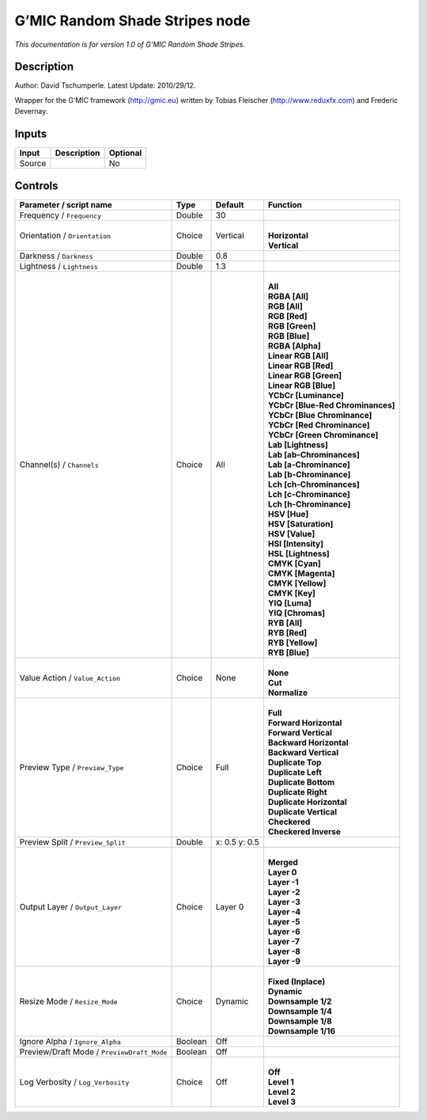 .. _eu.gmic.RandomShadeStripes:

G’MIC Random Shade Stripes node
===============================

*This documentation is for version 1.0 of G’MIC Random Shade Stripes.*

Description
-----------

Author: David Tschumperle. Latest Update: 2010/29/12.

Wrapper for the G’MIC framework (http://gmic.eu) written by Tobias Fleischer (http://www.reduxfx.com) and Frederic Devernay.

Inputs
------

+--------+-------------+----------+
| Input  | Description | Optional |
+========+=============+==========+
| Source |             | No       |
+--------+-------------+----------+

Controls
--------

.. tabularcolumns:: |>{\raggedright}p{0.2\columnwidth}|>{\raggedright}p{0.06\columnwidth}|>{\raggedright}p{0.07\columnwidth}|p{0.63\columnwidth}|

.. cssclass:: longtable

+--------------------------------------------+---------+---------------+-------------------------------------+
| Parameter / script name                    | Type    | Default       | Function                            |
+============================================+=========+===============+=====================================+
| Frequency / ``Frequency``                  | Double  | 30            |                                     |
+--------------------------------------------+---------+---------------+-------------------------------------+
| Orientation / ``Orientation``              | Choice  | Vertical      | |                                   |
|                                            |         |               | | **Horizontal**                    |
|                                            |         |               | | **Vertical**                      |
+--------------------------------------------+---------+---------------+-------------------------------------+
| Darkness / ``Darkness``                    | Double  | 0.8           |                                     |
+--------------------------------------------+---------+---------------+-------------------------------------+
| Lightness / ``Lightness``                  | Double  | 1.3           |                                     |
+--------------------------------------------+---------+---------------+-------------------------------------+
| Channel(s) / ``Channels``                  | Choice  | All           | |                                   |
|                                            |         |               | | **All**                           |
|                                            |         |               | | **RGBA [All]**                    |
|                                            |         |               | | **RGB [All]**                     |
|                                            |         |               | | **RGB [Red]**                     |
|                                            |         |               | | **RGB [Green]**                   |
|                                            |         |               | | **RGB [Blue]**                    |
|                                            |         |               | | **RGBA [Alpha]**                  |
|                                            |         |               | | **Linear RGB [All]**              |
|                                            |         |               | | **Linear RGB [Red]**              |
|                                            |         |               | | **Linear RGB [Green]**            |
|                                            |         |               | | **Linear RGB [Blue]**             |
|                                            |         |               | | **YCbCr [Luminance]**             |
|                                            |         |               | | **YCbCr [Blue-Red Chrominances]** |
|                                            |         |               | | **YCbCr [Blue Chrominance]**      |
|                                            |         |               | | **YCbCr [Red Chrominance]**       |
|                                            |         |               | | **YCbCr [Green Chrominance]**     |
|                                            |         |               | | **Lab [Lightness]**               |
|                                            |         |               | | **Lab [ab-Chrominances]**         |
|                                            |         |               | | **Lab [a-Chrominance]**           |
|                                            |         |               | | **Lab [b-Chrominance]**           |
|                                            |         |               | | **Lch [ch-Chrominances]**         |
|                                            |         |               | | **Lch [c-Chrominance]**           |
|                                            |         |               | | **Lch [h-Chrominance]**           |
|                                            |         |               | | **HSV [Hue]**                     |
|                                            |         |               | | **HSV [Saturation]**              |
|                                            |         |               | | **HSV [Value]**                   |
|                                            |         |               | | **HSI [Intensity]**               |
|                                            |         |               | | **HSL [Lightness]**               |
|                                            |         |               | | **CMYK [Cyan]**                   |
|                                            |         |               | | **CMYK [Magenta]**                |
|                                            |         |               | | **CMYK [Yellow]**                 |
|                                            |         |               | | **CMYK [Key]**                    |
|                                            |         |               | | **YIQ [Luma]**                    |
|                                            |         |               | | **YIQ [Chromas]**                 |
|                                            |         |               | | **RYB [All]**                     |
|                                            |         |               | | **RYB [Red]**                     |
|                                            |         |               | | **RYB [Yellow]**                  |
|                                            |         |               | | **RYB [Blue]**                    |
+--------------------------------------------+---------+---------------+-------------------------------------+
| Value Action / ``Value_Action``            | Choice  | None          | |                                   |
|                                            |         |               | | **None**                          |
|                                            |         |               | | **Cut**                           |
|                                            |         |               | | **Normalize**                     |
+--------------------------------------------+---------+---------------+-------------------------------------+
| Preview Type / ``Preview_Type``            | Choice  | Full          | |                                   |
|                                            |         |               | | **Full**                          |
|                                            |         |               | | **Forward Horizontal**            |
|                                            |         |               | | **Forward Vertical**              |
|                                            |         |               | | **Backward Horizontal**           |
|                                            |         |               | | **Backward Vertical**             |
|                                            |         |               | | **Duplicate Top**                 |
|                                            |         |               | | **Duplicate Left**                |
|                                            |         |               | | **Duplicate Bottom**              |
|                                            |         |               | | **Duplicate Right**               |
|                                            |         |               | | **Duplicate Horizontal**          |
|                                            |         |               | | **Duplicate Vertical**            |
|                                            |         |               | | **Checkered**                     |
|                                            |         |               | | **Checkered Inverse**             |
+--------------------------------------------+---------+---------------+-------------------------------------+
| Preview Split / ``Preview_Split``          | Double  | x: 0.5 y: 0.5 |                                     |
+--------------------------------------------+---------+---------------+-------------------------------------+
| Output Layer / ``Output_Layer``            | Choice  | Layer 0       | |                                   |
|                                            |         |               | | **Merged**                        |
|                                            |         |               | | **Layer 0**                       |
|                                            |         |               | | **Layer -1**                      |
|                                            |         |               | | **Layer -2**                      |
|                                            |         |               | | **Layer -3**                      |
|                                            |         |               | | **Layer -4**                      |
|                                            |         |               | | **Layer -5**                      |
|                                            |         |               | | **Layer -6**                      |
|                                            |         |               | | **Layer -7**                      |
|                                            |         |               | | **Layer -8**                      |
|                                            |         |               | | **Layer -9**                      |
+--------------------------------------------+---------+---------------+-------------------------------------+
| Resize Mode / ``Resize_Mode``              | Choice  | Dynamic       | |                                   |
|                                            |         |               | | **Fixed (Inplace)**               |
|                                            |         |               | | **Dynamic**                       |
|                                            |         |               | | **Downsample 1/2**                |
|                                            |         |               | | **Downsample 1/4**                |
|                                            |         |               | | **Downsample 1/8**                |
|                                            |         |               | | **Downsample 1/16**               |
+--------------------------------------------+---------+---------------+-------------------------------------+
| Ignore Alpha / ``Ignore_Alpha``            | Boolean | Off           |                                     |
+--------------------------------------------+---------+---------------+-------------------------------------+
| Preview/Draft Mode / ``PreviewDraft_Mode`` | Boolean | Off           |                                     |
+--------------------------------------------+---------+---------------+-------------------------------------+
| Log Verbosity / ``Log_Verbosity``          | Choice  | Off           | |                                   |
|                                            |         |               | | **Off**                           |
|                                            |         |               | | **Level 1**                       |
|                                            |         |               | | **Level 2**                       |
|                                            |         |               | | **Level 3**                       |
+--------------------------------------------+---------+---------------+-------------------------------------+
